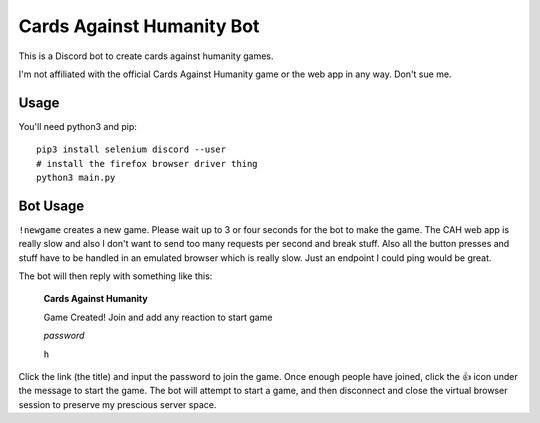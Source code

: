 ==========================
Cards Against Humanity Bot
==========================

This is a Discord bot to create cards against humanity games. 

I'm not affiliated with the official Cards Against Humanity game or the web app in any way. Don't sue me.


Usage
~~~~~
You'll need python3 and pip::

    pip3 install selenium discord --user
    # install the firefox browser driver thing
    python3 main.py


Bot Usage
~~~~~~~~~
``!newgame`` creates a new game. Please wait up to 3 or four seconds for the bot to make the game. 
The CAH web app is really slow and also I don't want to send too many requests per second and break stuff.
Also all the button presses and stuff have to be handled in an emulated browser which is really slow.
Just an endpoint I could ping would be great.

The bot will then reply with something like this:

    **Cards Against Humanity**

    Game Created! Join and add any reaction to start game

    *password*
    
    ``h``

Click the link (the title) and input the password to join the game. Once enough people have joined, click
the 👍 icon under the message to start the game. The bot will attempt to start a game, and then disconnect
and close the virtual browser session to preserve my prescious server space.